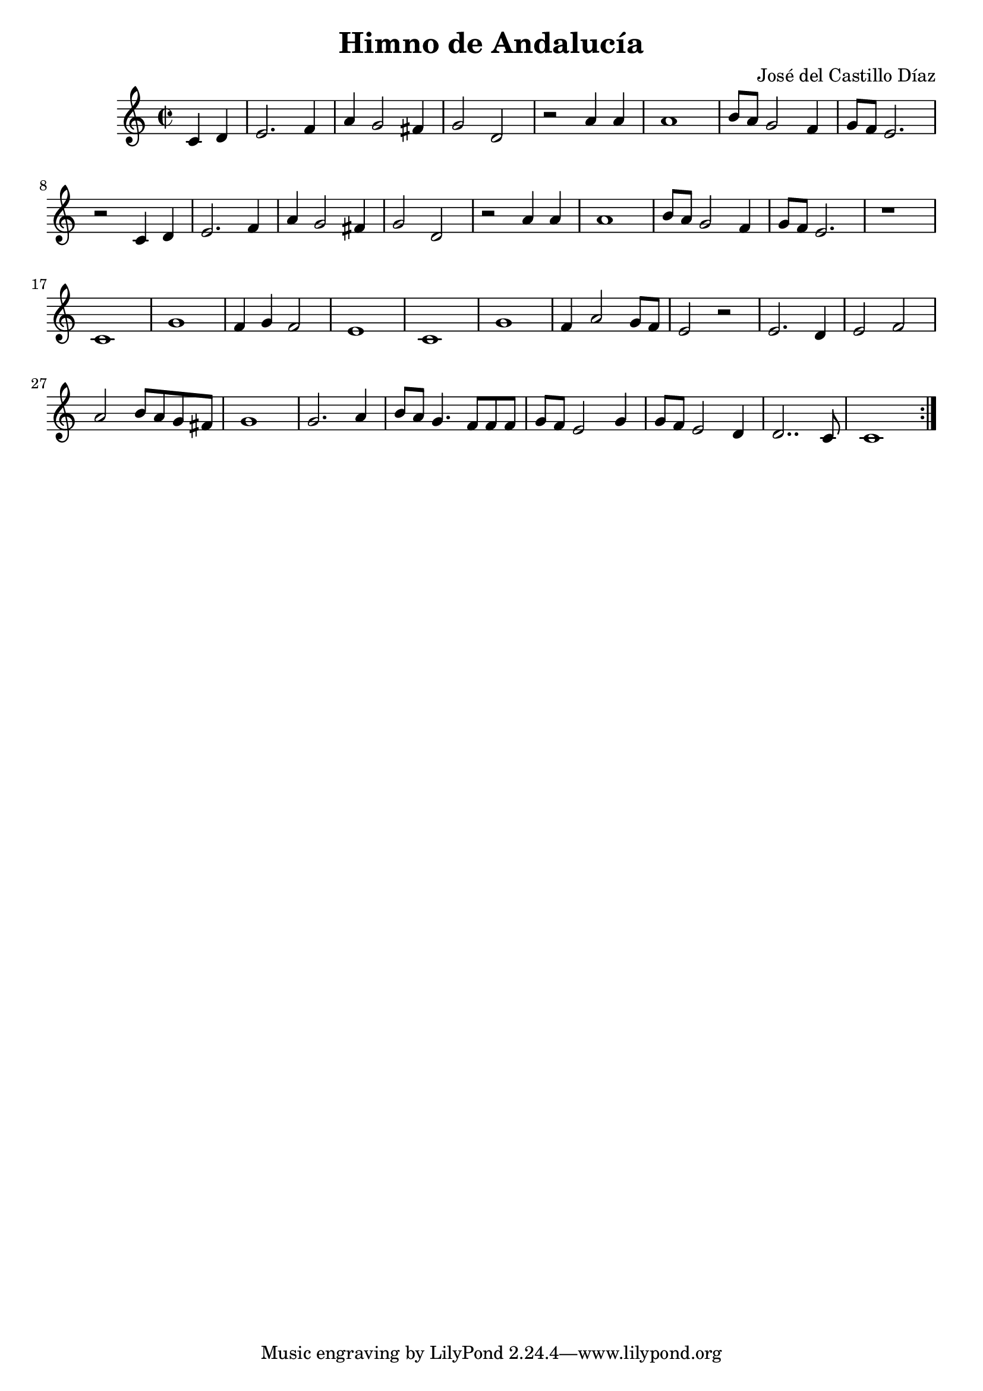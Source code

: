 % LilyBin

\version "2.18.2" %Para permitir la compatibilidad entre diferentes versiones

\header {
  title = "Himno de Andalucía"
  composer = "José del Castillo Díaz"
  %instrument = "Flauta"
}

%Así se introducen los comentarios en el código

melody = \relative c' {
  \clef treble
  \key c \major
  \time 2/2

	\repeat volta 2 { %Para incluir la doble barra con repetición al final

	\partial 2 c d %Compás de anacrusa
	
	e2. f4 | a g2 fis4 | g2 d2 | r2 a'4 a4 | a1 | b8 a8 g2 f4 | g8 f8 e2.
	
	r2 c4 d4 | e2. f4 | a g2 fis4 | g2 d2 | r2 a'4 a4 | a1 | b8 a8 g2 f4 | g8 f8 e2. | r1 | c1
	
	g'1 | f4 g4 f2 | e1 | c1 | g'1 | f4 a2 g8 f8 | e2 r2 | e2. d4 | e2 f2 | a2 b8 a8 g8 fis8
	
	g1 | g2. a4 | b8 a8 g4. f8 f8 f8 | g8 f8 e2 g4 | g8 f8 e2 d4 | d2.. c8 | c1
	
	}
}

\score {
  \new Staff \melody
  \layout { }
  \midi { }
}